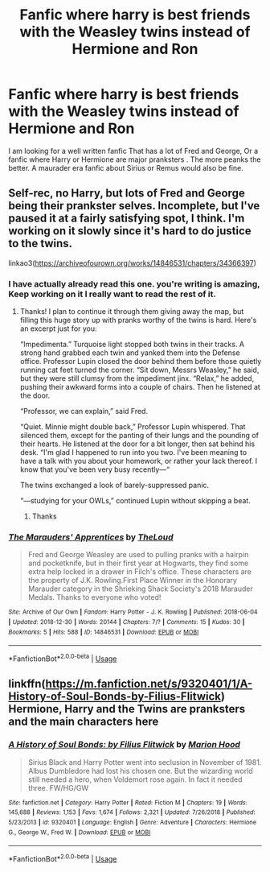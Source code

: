 #+TITLE: Fanfic where harry is best friends with the Weasley twins instead of Hermione and Ron

* Fanfic where harry is best friends with the Weasley twins instead of Hermione and Ron
:PROPERTIES:
:Author: pygmypuffonacid
:Score: 58
:DateUnix: 1558105204.0
:DateShort: 2019-May-17
:END:
I am looking for a well written fanfic That has a lot of Fred and George, Or a fanfic where Harry or Hermione are major pranksters . The more peanks the better. A maurader era fanfic about Sirius or Remus would also be fine.


** Self-rec, no Harry, but lots of Fred and George being their prankster selves. Incomplete, but I've paused it at a fairly satisfying spot, I think. I'm working on it slowly since it's hard to do justice to the twins.

linkao3([[https://archiveofourown.org/works/14846531/chapters/34366397]])
:PROPERTIES:
:Author: MTheLoud
:Score: 22
:DateUnix: 1558106471.0
:DateShort: 2019-May-17
:END:

*** I have actually already read this one. you're writing is amazing, Keep working on it I really want to read the rest of it.
:PROPERTIES:
:Author: pygmypuffonacid
:Score: 21
:DateUnix: 1558107287.0
:DateShort: 2019-May-17
:END:

**** Thanks! I plan to continue it through them giving away the map, but filling this huge story up with pranks worthy of the twins is hard. Here's an excerpt just for you:

“Impedimenta.” Turquoise light stopped both twins in their tracks. A strong hand grabbed each twin and yanked them into the Defense office. Professor Lupin closed the door behind them before those quietly running cat feet turned the corner. “Sit down, Messrs Weasley,” he said, but they were still clumsy from the impediment jinx. “Relax,” he added, pushing their awkward forms into a couple of chairs. Then he listened at the door.

“Professor, we can explain,” said Fred.

“Quiet. Minnie might double back,” Professor Lupin whispered. That silenced them, except for the panting of their lungs and the pounding of their hearts. He listened at the door for a bit longer, then sat behind his desk. “I'm glad I happened to run into you two. I've been meaning to have a talk with you about your homework, or rather your lack thereof. I know that you've been very busy recently---“

The twins exchanged a look of barely-suppressed panic.

“---studying for your OWLs,” continued Lupin without skipping a beat.
:PROPERTIES:
:Author: MTheLoud
:Score: 16
:DateUnix: 1558108060.0
:DateShort: 2019-May-17
:END:

***** Thanks
:PROPERTIES:
:Author: pygmypuffonacid
:Score: 3
:DateUnix: 1558108831.0
:DateShort: 2019-May-17
:END:


*** [[https://archiveofourown.org/works/14846531][*/The Marauders' Apprentices/*]] by [[https://www.archiveofourown.org/users/TheLoud/pseuds/TheLoud][/TheLoud/]]

#+begin_quote
  Fred and George Weasley are used to pulling pranks with a hairpin and pocketknife, but in their first year at Hogwarts, they find some extra help locked in a drawer in Filch's office. These characters are the property of J.K. Rowling.First Place Winner in the Honorary Marauder category in the Shrieking Shack Society's 2018 Marauder Medals. Thanks to everyone who voted!
#+end_quote

^{/Site/:} ^{Archive} ^{of} ^{Our} ^{Own} ^{*|*} ^{/Fandom/:} ^{Harry} ^{Potter} ^{-} ^{J.} ^{K.} ^{Rowling} ^{*|*} ^{/Published/:} ^{2018-06-04} ^{*|*} ^{/Updated/:} ^{2018-12-30} ^{*|*} ^{/Words/:} ^{20144} ^{*|*} ^{/Chapters/:} ^{7/?} ^{*|*} ^{/Comments/:} ^{15} ^{*|*} ^{/Kudos/:} ^{30} ^{*|*} ^{/Bookmarks/:} ^{5} ^{*|*} ^{/Hits/:} ^{588} ^{*|*} ^{/ID/:} ^{14846531} ^{*|*} ^{/Download/:} ^{[[https://archiveofourown.org/downloads/14846531/The%20Marauders.epub?updated_at=1550501340][EPUB]]} ^{or} ^{[[https://archiveofourown.org/downloads/14846531/The%20Marauders.mobi?updated_at=1550501340][MOBI]]}

--------------

*FanfictionBot*^{2.0.0-beta} | [[https://github.com/tusing/reddit-ffn-bot/wiki/Usage][Usage]]
:PROPERTIES:
:Author: FanfictionBot
:Score: 1
:DateUnix: 1558106486.0
:DateShort: 2019-May-17
:END:


** linkffn([[https://m.fanfiction.net/s/9320401/1/A-History-of-Soul-Bonds-by-Filius-Flitwick]]) Hermione, Harry and the Twins are pranksters and the main characters here
:PROPERTIES:
:Author: natus92
:Score: 2
:DateUnix: 1558116725.0
:DateShort: 2019-May-17
:END:

*** [[https://www.fanfiction.net/s/9320401/1/][*/A History of Soul Bonds: by Filius Flitwick/*]] by [[https://www.fanfiction.net/u/4616218/Marion-Hood][/Marion Hood/]]

#+begin_quote
  Sirius Black and Harry Potter went into seclusion in November of 1981. Albus Dumbledore had lost his chosen one. But the wizarding world still needed a hero, when Voldemort rose again. In fact it needed three. FW/HG/GW
#+end_quote

^{/Site/:} ^{fanfiction.net} ^{*|*} ^{/Category/:} ^{Harry} ^{Potter} ^{*|*} ^{/Rated/:} ^{Fiction} ^{M} ^{*|*} ^{/Chapters/:} ^{19} ^{*|*} ^{/Words/:} ^{145,688} ^{*|*} ^{/Reviews/:} ^{1,153} ^{*|*} ^{/Favs/:} ^{1,674} ^{*|*} ^{/Follows/:} ^{2,321} ^{*|*} ^{/Updated/:} ^{7/26/2018} ^{*|*} ^{/Published/:} ^{5/23/2013} ^{*|*} ^{/id/:} ^{9320401} ^{*|*} ^{/Language/:} ^{English} ^{*|*} ^{/Genre/:} ^{Adventure} ^{*|*} ^{/Characters/:} ^{Hermione} ^{G.,} ^{George} ^{W.,} ^{Fred} ^{W.} ^{*|*} ^{/Download/:} ^{[[http://www.ff2ebook.com/old/ffn-bot/index.php?id=9320401&source=ff&filetype=epub][EPUB]]} ^{or} ^{[[http://www.ff2ebook.com/old/ffn-bot/index.php?id=9320401&source=ff&filetype=mobi][MOBI]]}

--------------

*FanfictionBot*^{2.0.0-beta} | [[https://github.com/tusing/reddit-ffn-bot/wiki/Usage][Usage]]
:PROPERTIES:
:Author: FanfictionBot
:Score: 1
:DateUnix: 1558116733.0
:DateShort: 2019-May-17
:END:
